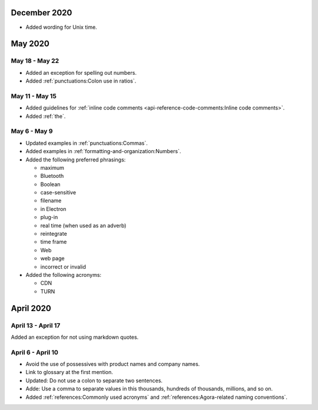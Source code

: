 December 2020
==============

- Added wording for Unix time.

May 2020
=========

May 18 - May 22
----------------

- Added an exception for spelling out numbers.
- Added :ref:`punctuations:Colon use in ratios`.

May 11 - May 15
-----------------

- Added guidelines for :ref:`inline code comments <api-reference-code-comments:Inline code comments>`.
- Added :ref:`the`.

May 6 - May 9
----------------

- Updated examples in :ref:`punctuations:Commas`.
- Added examples in :ref:`formatting-and-organization:Numbers`.
- Added the following preferred phrasings:

  * maximum
  * Bluetooth
  * Boolean
  * case-sensitive
  * filename
  * in Electron
  * plug-in
  * real time (when used as an adverb)
  * reintegrate
  * time frame
  * Web
  * web page
  * incorrect or invalid
- Added the following acronyms:

  * CDN
  * TURN

April 2020
===========

April 13 - April 17
---------------------

Added an exception for not using markdown quotes.

April 6 - April 10
---------------------

- Avoid the use of possessives with product names and company names. 
- Link to glossary at the first mention. 
- Updated: Do not use a colon to separate two sentences. 
- Adde: Use a comma to separate values in this thousands, hundreds of thousands, millions, and so on. 
- Added :ref:`references:Commonly used acronyms` and :ref:`references:Agora-related naming conventions`.

